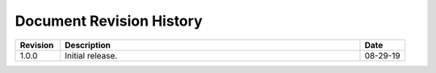 .. _revision-history:

Document Revision History
=========================

.. list-table::
      :widths: 15 100 15
      :header-rows: 1

      * - Revision
        - Description
        - Date
      
      * - 1.0.0
        - Initial release.
        - 08-29-19



    






